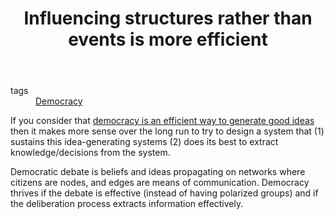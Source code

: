 :PROPERTIES:
:ID:       0d6c322d-718a-4cf8-ab54-3b4183eeb622
:END:
#+TITLE: Influencing structures rather than events is more efficient
#+CREATED: [2022-02-09 Wed 10:42]
#+LAST_MODIFIED: [2022-05-27 Fri 10:27]

- tags :: [[id:bf925a86-18be-4845-ad88-063a28f359f4][Democracy]]


If you consider that [[id:eccc7518-b461-45db-a19c-dd1854ba88e0][democracy is an efficient way to generate good ideas]] then it makes more sense over the long run to try to design a system that (1) sustains this idea-generating systems (2) does its best to extract knowledge/decisions from the system.

Democratic debate is beliefs and ideas propagating on networks where citizens are nodes, and edges are means of communication. Democracy thrives if the debate is effective (instead of having polarized groups) and if the deliberation process extracts information effectively.
